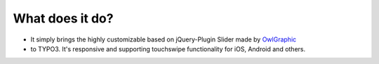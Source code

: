 ﻿

.. ==================================================
.. FOR YOUR INFORMATION
.. --------------------------------------------------
.. -*- coding: utf-8 -*- with BOM.

.. ==================================================
.. DEFINE SOME TEXTROLES
.. --------------------------------------------------
.. role::   underline
.. role::   typoscript(code)
.. role::   ts(typoscript)
   :class:  typoscript
.. role::   php(code)


What does it do?
^^^^^^^^^^^^^^^^

- It simply brings the highly customizable based on jQuery-Plugin Slider
  made by `OwlGraphic <http://owlgraphic.com/owlcarousel/>`_

- to TYPO3. It's responsive and supporting touchswipe functionality for
  iOS, Android and others.

